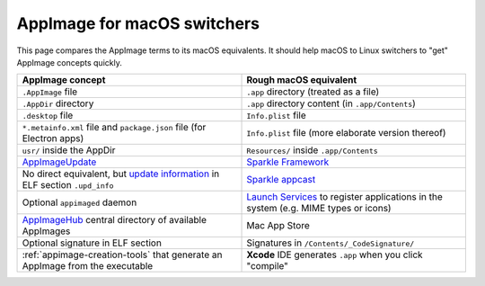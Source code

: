 AppImage for macOS switchers
============================

.. image:: /_static/img/dmg-AppImage.png

This page compares the AppImage terms to its macOS equivalents. It should help macOS to Linux switchers to "get" AppImage concepts quickly.

.. list-table::
   :widths: 50 50
   :header-rows: 1

   * - AppImage concept
     - Rough macOS equivalent
   * - ``.AppImage`` file
     - ``.app`` directory (treated as a file)
   * - ``.AppDir`` directory
     - ``.app`` directory content (in ``.app/Contents``)
   * - ``.desktop`` file
     - ``Info.plist`` file
   * - ``*.metainfo.xml`` file and  ``package.json`` file (for  Electron apps)
     - ``Info.plist`` file (more elaborate version thereof)
   * - ``usr/`` inside the AppDir
     - ``Resources/`` inside ``.app/Contents``
   * - `AppImageUpdate`_
     - `Sparkle Framework`_
   * - No direct equivalent, but `update information`_ in ELF section ``.upd_info``
     - `Sparkle appcast`_
   * - Optional ``appimaged`` daemon
     - `Launch Services`_ to register applications in the system (e.g. MIME types or icons)
   * - AppImageHub_ central directory of available AppImages
     - Mac App Store
   * - Optional signature in ELF section
     - Signatures in ``/Contents/_CodeSignature/``
   * - :ref:`appimage-creation-tools` that generate an AppImage from the executable
     - **Xcode** IDE generates ``.app``  when you click "compile"

..
   TODO: Link signatures page

.. _AppImageUpdate: https://github.com/AppImage/AppImageUpdate
.. _AppImageHub: https://github.com/appimage/appimage.github.io
.. _Sparkle Framework: https://sparkle-project.org/
.. _update information: https://github.com/AppImage/AppImageSpec/blob/master/draft.md#update-information
.. _Sparkle appcast: https://sparkle-project.org/
.. _Launch Services: https://developer.apple.com/documentation/coreservices/launch_services
